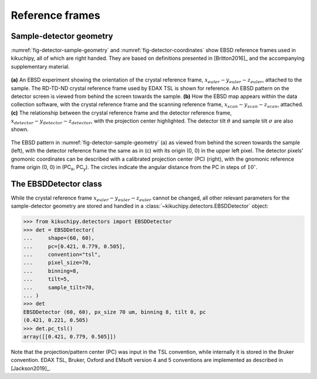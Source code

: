 ================
Reference frames
================

Sample-detector geometry
------------------------

:numref:`fig-detector-sample-geometry` and :numref:`fig-detector-coordinates`
show EBSD reference frames used in kikuchipy, all of which are right handed.
They are based on definitions presented in [Britton2016]_ and the accompanying
supplementary material.

.. _fig-detector-sample-geometry:
.. figure:: _static/image/reference_frames/detector_sample_geometry.png
    :align: center
    :width: 100%

    **(a)** An EBSD experiment showing the orientation of the crystal reference
    frame, :math:`x_{euler}-y_{euler}-z_{euler}`, attached to the sample. The
    RD-TD-ND crystal reference frame used by EDAX TSL is shown for reference.
    An EBSD pattern on the detector screen is viewed from behind the screen
    towards the sample. **(b)** How the EBSD map appears within the data
    collection software, with the crystal reference frame and the scanning
    reference frame, :math:`x_{scan}-y_{scan}-z_{scan}`, attached. **(c)** The
    relationship between the crystal reference frame and the detector reference
    frame, :math:`x_{detector}-y_{detector}-z_{detector}`, with the projection
    center highlighted. The detector tilt :math:`\theta` and sample tilt
    :math:`\sigma` are also shown.

.. _fig-detector-coordinates:
.. figure:: _static/image/reference_frames/detector_gnomonic_coordinates.jpg
    :align: center
    :width: 100%

    The EBSD pattern in :numref:`fig-detector-sample-geometry` (a) as viewed
    from behind the screen towards the sample (left), with the detector
    reference frame the same as in (c) with its origin (0, 0) in the upper left
    pixel. The detector pixels' gnomonic coordinates can be described with a
    calibrated projection center (PC) (right), with the gnomonic reference frame
    origin (0, 0) in (PC\ :sub:`x`\, PC\ :sub:`y`\). The circles indicate the
    angular distance from the PC in steps of :math:`10^{\circ}`.

The EBSDDetector class
----------------------

While the crystal reference frame :math:`x_{euler}-y_{euler}-z_{euler}` cannot
be changed, all other relevant parameters for the sample-detector geometry are
stored and handled in a :class:`~kikuchipy.detectors.EBSDDetector` object:

.. code::

    >>> from kikuchipy.detectors import EBSDDetector
    >>> det = EBSDDetector(
    ...     shape=(60, 60),
    ...     pc=[0.421, 0.779, 0.505],
    ...     convention="tsl",
    ...     pixel_size=70,
    ...     binning=8,
    ...     tilt=5,
    ...     sample_tilt=70,
    ... )
    >>> det
    EBSDDetector (60, 60), px_size 70 um, binning 8, tilt 0, pc
    (0.421, 0.221, 0.505)
    >>> det.pc_tsl()
    array([[0.421, 0.779, 0.505]])

Note that the projection/pattern center (PC) was input in the TSL convention,
while internally it is stored in the Bruker convention. EDAX TSL, Bruker, Oxford
and EMsoft version 4 and 5 conventions are implemented as described in
[Jackson2019]_.
